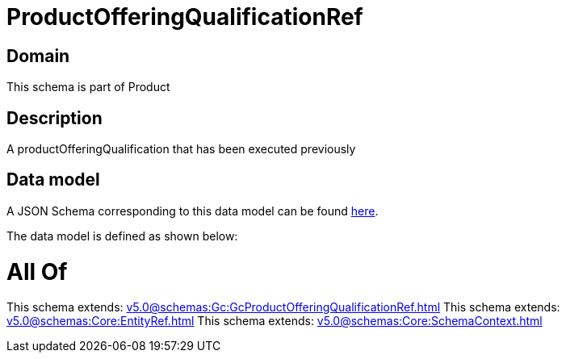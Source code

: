 = ProductOfferingQualificationRef

[#domain]
== Domain

This schema is part of Product

[#description]
== Description

A productOfferingQualification that has been executed previously


[#data_model]
== Data model

A JSON Schema corresponding to this data model can be found https://tmforum.org[here].

The data model is defined as shown below:


= All Of 
This schema extends: xref:v5.0@schemas:Gc:GcProductOfferingQualificationRef.adoc[]
This schema extends: xref:v5.0@schemas:Core:EntityRef.adoc[]
This schema extends: xref:v5.0@schemas:Core:SchemaContext.adoc[]
